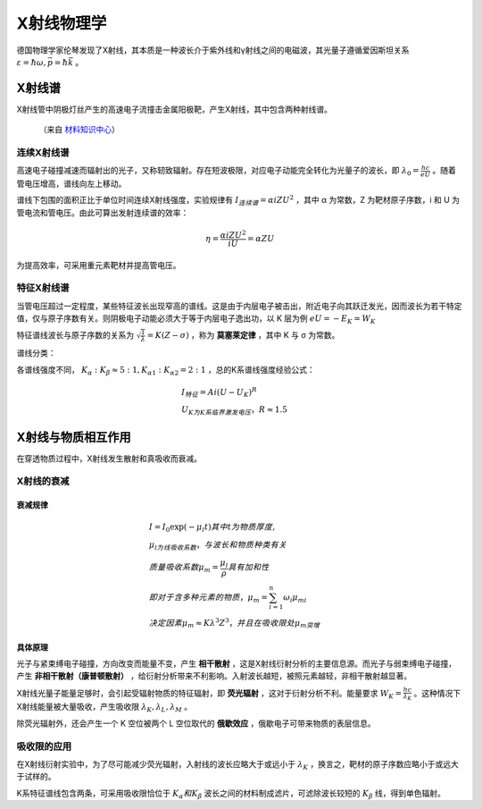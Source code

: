 X射线物理学
===========

德国物理学家伦琴发现了X射线，其本质是一种波长介于紫外线和γ射线之间的电磁波，其光量子遵循爱因斯坦关系 :math:`\varepsilon=\hbar\omega,\vec{p}=\hbar\vec{k}` 。

X射线谱
-------

X射线管中阴极灯丝产生的高速电子流撞击金属阳极靶，产生X射线，其中包含两种射线谱。 

.. figure:: X射线谱.jpg
	
	（来自 `材料知识中心 <http://111.207.167.154/index.php?doc-view-120701>`_）

连续X射线谱
+++++++++++

高速电子碰撞减速而辐射出的光子，又称轫致辐射。存在短波极限，对应电子动能完全转化为光量子的波长，即 :math:`\lambda_0=\frac{hc}{eU}` 。随着管电压增高，谱线向左上移动。

谱线下包围的面积正比于单位时间连续X射线强度，实验规律有 :math:`I_{连续谱}=\alpha iZU^2` ，其中 α 为常数，Z 为靶材原子序数，i 和 U 为管电流和管电压。由此可算出发射连续谱的效率：

.. math::

	\eta=\frac{\alpha iZU^2}{iU}=\alpha ZU

为提高效率，可采用重元素靶材并提高管电压。 

特征X射线谱
+++++++++++

当管电压超过一定程度，某些特征波长出现窄高的谱线。这是由于内层电子被击出，附近电子向其跃迁发光，因而波长为若干特定值，仅与原子序数有关。则阴极电子动能必须大于等于内层电子逸出功，以 K 层为例 :math:`eU=-E_K=W_K` 

特征谱线波长与原子序数的关系为 :math:`\sqrt{\frac{1}{\lambda}}=K(Z-\sigma)` ，称为 **莫塞莱定律** ，其中 K 与 σ 为常数。

谱线分类： 

.. digraph:: classification

	node[fontname = "SimSun",fontsize = 12];
	edge[fontname = "SimSun",fontsize = 12];
	rankdir=LR;
	root[label="谱线"];
	K[label="K系"];
	Kalpha[label="K_α峰"];
	Kalpha1[label="K_α1"];
	root->K[label="跃迁到K层"];
	K->Kalpha[label="来自L层"];
	Kalpha->Kalpha1[label="来自L_III亚层"];
	root->"L系"[label="跃迁到L层"];
	root->"  ···  ";
	K->"K_β峰"[label="来自M层"];
	K->" ··· ";
	Kalpha->"K_α2"[label="来自L_II亚层"]

各谱线强度不同， :math:`K_{\alpha}:K_{\beta}\approx 5:1,K_{\alpha1}:K_{\alpha2}=2:1` ，总的K系谱线强度经验公式：

.. math::

	&I_{特征}=Ai(U-U_K)^R\\
	&U_K为K系临界激发电压，R\approx1.5

X射线与物质相互作用
-------------------

在穿透物质过程中，X射线发生散射和真吸收而衰减。 

X射线的衰减
+++++++++++

衰减规律
^^^^^^^^

.. math::

	&I=I_0 \exp(-\mu_l t) 其中t为物质厚度,\\
	&\mu_l为线吸收系数，与波长和物质种类有关\\
	&质量吸收系数\mu_m=\frac{\mu_l}{\rho}具有加和性\\
	&即对于含多种元素的物质，\mu_m=\sum_{i=1}^n\omega_i\mu_{mi}\\
	&决定因素\mu_m\approx K\lambda^3 Z^3，并且在吸收限处\mu_m突增

具体原理
^^^^^^^^

光子与紧束缚电子碰撞，方向改变而能量不变，产生 **相干散射** ，这是X射线衍射分析的主要信息源。而光子与弱束缚电子碰撞，产生 **非相干散射（康普顿散射）** ，给衍射分析带来不利影响。入射波长越短，被照元素越轻，非相干散射越显著。

X射线光量子能量足够时，会引起受辐射物质的特征辐射，即 **荧光辐射** ，这对于衍射分析不利。能量要求 :math:`W_K=\frac{hc}{\lambda_K}` 。这种情况下X射线能量被大量吸收，产生吸收限 :math:`\lambda_K,\lambda_L,\lambda_M` 。

除荧光辐射外，还会产生一个 K 空位被两个 L 空位取代的 **俄歇效应** ，俄歇电子可带来物质的表层信息。 

吸收限的应用
++++++++++++

在X射线衍射实验中，为了尽可能减少荧光辐射，入射线的波长应略大于或远小于 :math:`\lambda_K` ，换言之，靶材的原子序数应略小于或远大于试样的。

K系特征谱线包含两条，可采用吸收限恰位于 :math:`K_{\alpha}和K_{\beta}` 波长之间的材料制成滤片，可滤除波长较短的 :math:`K_{\beta}` 线，得到单色辐射。
